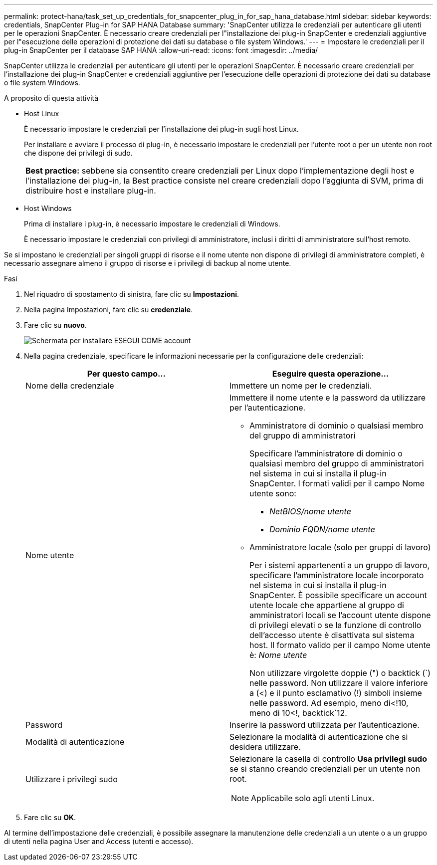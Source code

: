 ---
permalink: protect-hana/task_set_up_credentials_for_snapcenter_plug_in_for_sap_hana_database.html 
sidebar: sidebar 
keywords: credentials, SnapCenter Plug-in for SAP HANA Database 
summary: 'SnapCenter utilizza le credenziali per autenticare gli utenti per le operazioni SnapCenter. È necessario creare credenziali per l"installazione dei plug-in SnapCenter e credenziali aggiuntive per l"esecuzione delle operazioni di protezione dei dati su database o file system Windows.' 
---
= Impostare le credenziali per il plug-in SnapCenter per il database SAP HANA
:allow-uri-read: 
:icons: font
:imagesdir: ../media/


[role="lead"]
SnapCenter utilizza le credenziali per autenticare gli utenti per le operazioni SnapCenter. È necessario creare credenziali per l'installazione dei plug-in SnapCenter e credenziali aggiuntive per l'esecuzione delle operazioni di protezione dei dati su database o file system Windows.

.A proposito di questa attività
* Host Linux
+
È necessario impostare le credenziali per l'installazione dei plug-in sugli host Linux.

+
Per installare e avviare il processo di plug-in, è necessario impostare le credenziali per l'utente root o per un utente non root che dispone dei privilegi di sudo.

+
|===


| *Best practice:* sebbene sia consentito creare credenziali per Linux dopo l'implementazione degli host e l'installazione dei plug-in, la Best practice consiste nel creare credenziali dopo l'aggiunta di SVM, prima di distribuire host e installare plug-in. 
|===
* Host Windows
+
Prima di installare i plug-in, è necessario impostare le credenziali di Windows.

+
È necessario impostare le credenziali con privilegi di amministratore, inclusi i diritti di amministratore sull'host remoto.



Se si impostano le credenziali per singoli gruppi di risorse e il nome utente non dispone di privilegi di amministratore completi, è necessario assegnare almeno il gruppo di risorse e i privilegi di backup al nome utente.

.Fasi
. Nel riquadro di spostamento di sinistra, fare clic su *Impostazioni*.
. Nella pagina Impostazioni, fare clic su *credenziale*.
. Fare clic su *nuovo*.
+
image::../media/install_runas_account.gif[Schermata per installare ESEGUI COME account]

. Nella pagina credenziale, specificare le informazioni necessarie per la configurazione delle credenziali:
+
|===
| Per questo campo... | Eseguire questa operazione... 


 a| 
Nome della credenziale
 a| 
Immettere un nome per le credenziali.



 a| 
Nome utente
 a| 
Immettere il nome utente e la password da utilizzare per l'autenticazione.

** Amministratore di dominio o qualsiasi membro del gruppo di amministratori
+
Specificare l'amministratore di dominio o qualsiasi membro del gruppo di amministratori nel sistema in cui si installa il plug-in SnapCenter. I formati validi per il campo Nome utente sono:

+
*** _NetBIOS/nome utente_
*** _Dominio FQDN/nome utente_


** Amministratore locale (solo per gruppi di lavoro)
+
Per i sistemi appartenenti a un gruppo di lavoro, specificare l'amministratore locale incorporato nel sistema in cui si installa il plug-in SnapCenter. È possibile specificare un account utente locale che appartiene al gruppo di amministratori locali se l'account utente dispone di privilegi elevati o se la funzione di controllo dell'accesso utente è disattivata sul sistema host. Il formato valido per il campo Nome utente è: _Nome utente_

+
Non utilizzare virgolette doppie (") o backtick (`) nelle password. Non utilizzare il valore inferiore a (<) e il punto esclamativo (!) simboli insieme nelle password. Ad esempio, meno di<!10, meno di 10<!, backtick`12.





 a| 
Password
 a| 
Inserire la password utilizzata per l'autenticazione.



 a| 
Modalità di autenticazione
 a| 
Selezionare la modalità di autenticazione che si desidera utilizzare.



 a| 
Utilizzare i privilegi sudo
 a| 
Selezionare la casella di controllo *Usa privilegi sudo* se si stanno creando credenziali per un utente non root.


NOTE: Applicabile solo agli utenti Linux.

|===
. Fare clic su *OK*.


Al termine dell'impostazione delle credenziali, è possibile assegnare la manutenzione delle credenziali a un utente o a un gruppo di utenti nella pagina User and Access (utenti e accesso).
